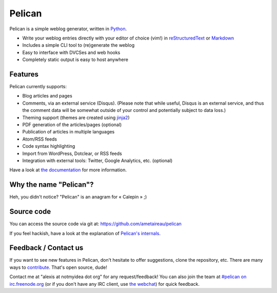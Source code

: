 Pelican
#######

Pelican is a simple weblog generator, written in `Python <http://www.python.org/>`_.

* Write your weblog entries directly with your editor of choice (vim!) 
  in `reStructuredText <http://docutils.sourceforge.net/rst.html>`_ or `Markdown <http://daringfireball.net/projects/markdown/>`_
* Includes a simple CLI tool to (re)generate the weblog
* Easy to interface with DVCSes and web hooks
* Completely static output is easy to host anywhere

Features
--------

Pelican currently supports:

* Blog articles and pages
* Comments, via an external service (Disqus). (Please note that while
  useful, Disqus is an external service, and thus the comment data will be
  somewhat outside of your control and potentially subject to data loss.)
* Theming support (themes are created using `jinja2 <http://jinja.pocoo.org/>`_)
* PDF generation of the articles/pages (optional)
* Publication of articles in multiple languages
* Atom/RSS feeds
* Code syntax highlighting
* Import from WordPress, Dotclear, or RSS feeds
* Integration with external tools: Twitter, Google Analytics, etc. (optional)

Have a look at `the documentation <http://pelican.notmyidea.org/en/latest/>`_ for
more information.

Why the name "Pelican"?
------------------------

Heh, you didn't notice? "Pelican" is an anagram for « Calepin » ;)

Source code
-----------

You can access the source code via git at: https://github.com/ametaireau/pelican

If you feel hackish, have a look at the explanation of `Pelican's internals
<http://pelican.notmyidea.org/en/latest/internals.html>`_.

Feedback / Contact us
---------------------

If you want to see new features in Pelican, don't hesitate to offer suggestions,
clone the repository, etc. There are many ways to `contribute 
<http://pelican.notmyidea.org/en/latest/contribute.html>`_. That's open source, dude!

Contact me at "alexis at notmyidea dot org" for any request/feedback! You can
also join the team at `#pelican on irc.freenode.org 
<irc://irc.freenode.net/pelican>`_ 
(or if you don't have any IRC client, use `the webchat
<http://webchat.freenode.net/?channels=pelican&uio=d4>`_)
for quick feedback.
